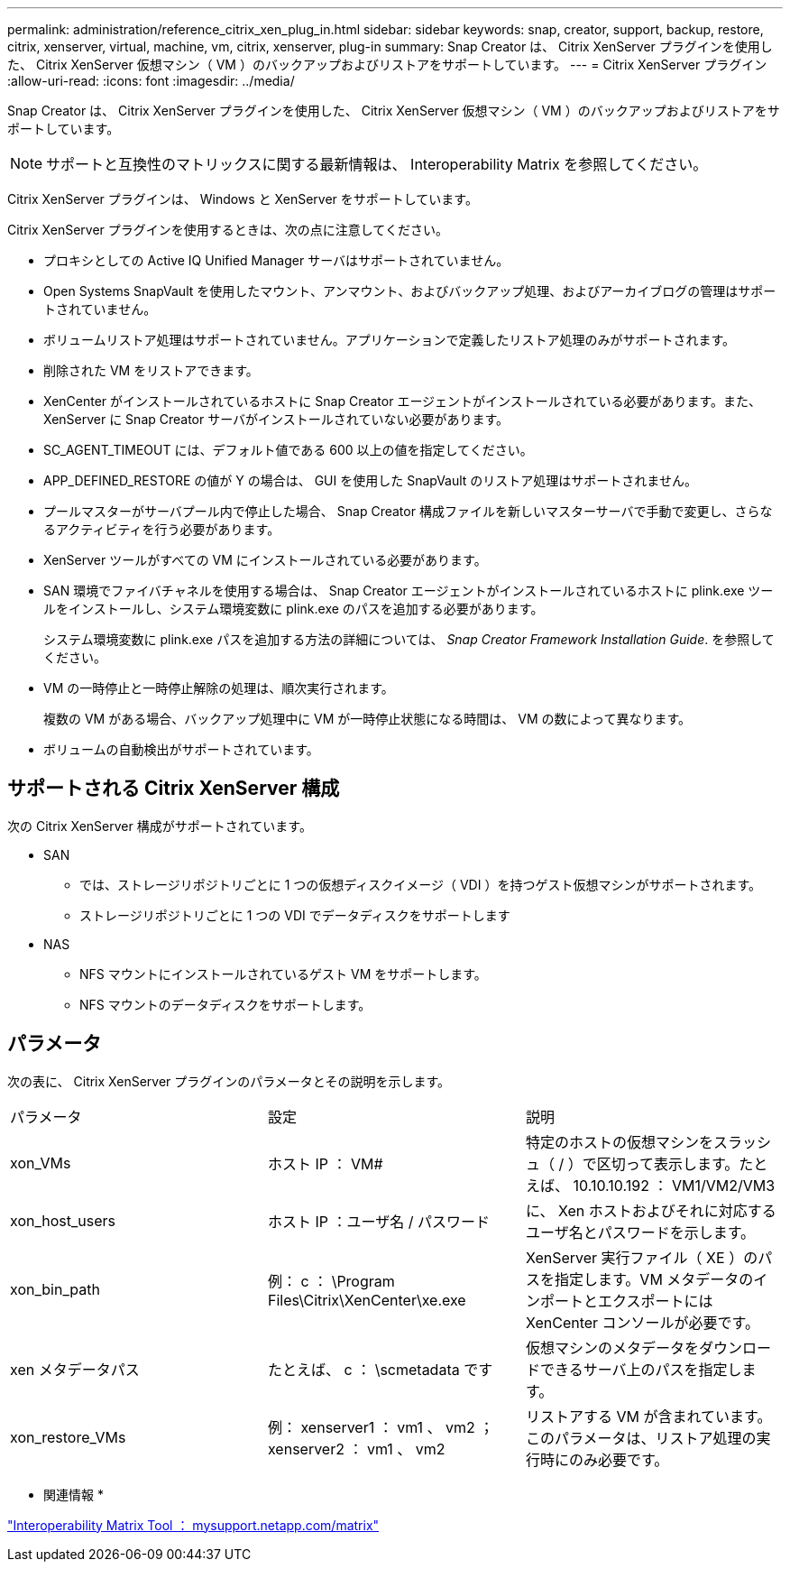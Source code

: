---
permalink: administration/reference_citrix_xen_plug_in.html 
sidebar: sidebar 
keywords: snap, creator, support, backup, restore, citrix, xenserver, virtual, machine, vm, citrix, xenserver, plug-in 
summary: Snap Creator は、 Citrix XenServer プラグインを使用した、 Citrix XenServer 仮想マシン（ VM ）のバックアップおよびリストアをサポートしています。 
---
= Citrix XenServer プラグイン
:allow-uri-read: 
:icons: font
:imagesdir: ../media/


[role="lead"]
Snap Creator は、 Citrix XenServer プラグインを使用した、 Citrix XenServer 仮想マシン（ VM ）のバックアップおよびリストアをサポートしています。


NOTE: サポートと互換性のマトリックスに関する最新情報は、 Interoperability Matrix を参照してください。

Citrix XenServer プラグインは、 Windows と XenServer をサポートしています。

Citrix XenServer プラグインを使用するときは、次の点に注意してください。

* プロキシとしての Active IQ Unified Manager サーバはサポートされていません。
* Open Systems SnapVault を使用したマウント、アンマウント、およびバックアップ処理、およびアーカイブログの管理はサポートされていません。
* ボリュームリストア処理はサポートされていません。アプリケーションで定義したリストア処理のみがサポートされます。
* 削除された VM をリストアできます。
* XenCenter がインストールされているホストに Snap Creator エージェントがインストールされている必要があります。また、 XenServer に Snap Creator サーバがインストールされていない必要があります。
* SC_AGENT_TIMEOUT には、デフォルト値である 600 以上の値を指定してください。
* APP_DEFINED_RESTORE の値が Y の場合は、 GUI を使用した SnapVault のリストア処理はサポートされません。
* プールマスターがサーバプール内で停止した場合、 Snap Creator 構成ファイルを新しいマスターサーバで手動で変更し、さらなるアクティビティを行う必要があります。
* XenServer ツールがすべての VM にインストールされている必要があります。
* SAN 環境でファイバチャネルを使用する場合は、 Snap Creator エージェントがインストールされているホストに plink.exe ツールをインストールし、システム環境変数に plink.exe のパスを追加する必要があります。
+
システム環境変数に plink.exe パスを追加する方法の詳細については、 _Snap Creator Framework Installation Guide_. を参照してください。

* VM の一時停止と一時停止解除の処理は、順次実行されます。
+
複数の VM がある場合、バックアップ処理中に VM が一時停止状態になる時間は、 VM の数によって異なります。

* ボリュームの自動検出がサポートされています。




== サポートされる Citrix XenServer 構成

次の Citrix XenServer 構成がサポートされています。

* SAN
+
** では、ストレージリポジトリごとに 1 つの仮想ディスクイメージ（ VDI ）を持つゲスト仮想マシンがサポートされます。
** ストレージリポジトリごとに 1 つの VDI でデータディスクをサポートします


* NAS
+
** NFS マウントにインストールされているゲスト VM をサポートします。
** NFS マウントのデータディスクをサポートします。






== パラメータ

次の表に、 Citrix XenServer プラグインのパラメータとその説明を示します。

|===


| パラメータ | 設定 | 説明 


 a| 
xon_VMs
 a| 
ホスト IP ： VM#
 a| 
特定のホストの仮想マシンをスラッシュ（ / ）で区切って表示します。たとえば、 10.10.10.192 ： VM1/VM2/VM3



 a| 
xon_host_users
 a| 
ホスト IP ：ユーザ名 / パスワード
 a| 
に、 Xen ホストおよびそれに対応するユーザ名とパスワードを示します。



 a| 
xon_bin_path
 a| 
例： c ： \Program Files\Citrix\XenCenter\xe.exe
 a| 
XenServer 実行ファイル（ XE ）のパスを指定します。VM メタデータのインポートとエクスポートには XenCenter コンソールが必要です。



 a| 
xen メタデータパス
 a| 
たとえば、 c ： \scmetadata です
 a| 
仮想マシンのメタデータをダウンロードできるサーバ上のパスを指定します。



 a| 
xon_restore_VMs
 a| 
例： xenserver1 ： vm1 、 vm2 ； xenserver2 ： vm1 、 vm2
 a| 
リストアする VM が含まれています。このパラメータは、リストア処理の実行時にのみ必要です。

|===
* 関連情報 *

http://mysupport.netapp.com/matrix["Interoperability Matrix Tool ： mysupport.netapp.com/matrix"]
